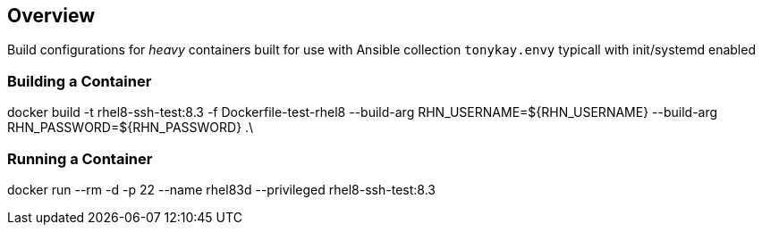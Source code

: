 == Overview

Build configurations for _heavy_ containers built for use with Ansible collection
`tonykay.envy` typicall with init/systemd enabled


=== Building a Container


docker build -t rhel8-ssh-test:8.3 -f Dockerfile-test-rhel8 --build-arg RHN_USERNAME=${RHN_USERNAME} --build-arg RHN_PASSWORD=${RHN_PASSWORD} .\

=== Running a Container


docker run --rm -d -p 22 --name rhel83d --privileged rhel8-ssh-test:8.3
